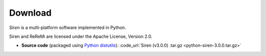 .. _download:

***************
Download
***************

*Siren* is a multi-platform software implemented in Python.

Siren and ReReMi are licensed under the Apache License, Version 2.0.

* **Source code** (packaged using `Python distutils <http://docs.python.org/install/index.html>`_): :code_url:`Siren (v3.0.0) .tar.gz <python-siren-3.0.0.tar.gz>`
